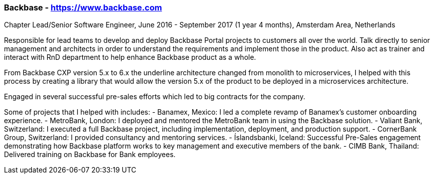 === Backbase - https://www.backbase.com
.Chapter Lead/Senior Software Engineer, June 2016 - September 2017 (1 year 4 months), Amsterdam Area, Netherlands

Responsible for lead teams to develop and deploy Backbase Portal projects to customers all over the world. Talk directly to senior management and architects in order to understand the requirements and implement those in the product. Also act as trainer and interact with RnD department to help enhance Backbase product as a whole.

From Backbase CXP version 5.x to 6.x the underline architecture changed from monolith to microservices, I helped with this process by creating a library that would allow the version 5.x of the product to be deployed in a microservices architecture.

Engaged in several successful pre-sales efforts which led to big contracts for the company.

Some of projects that I helped with includes:
- Banamex, Mexico: I led a complete revamp of Banamex's customer onboarding experience.
- MetroBank, London: I deployed and mentored the MetroBank team in using the Backbase solution.
- Valiant Bank, Switzerland: I executed a full Backbase project, including implementation, deployment, and production support.
- CornerBank Group, Switzerland: I provided consultancy and mentoring services.
- Íslandsbanki, Iceland: Successful Pre-Sales engagement demonstrating how Backbase platform works to key management and executive members of the bank.
- CIMB Bank, Thailand: Delivered training on Backbase for Bank employees.